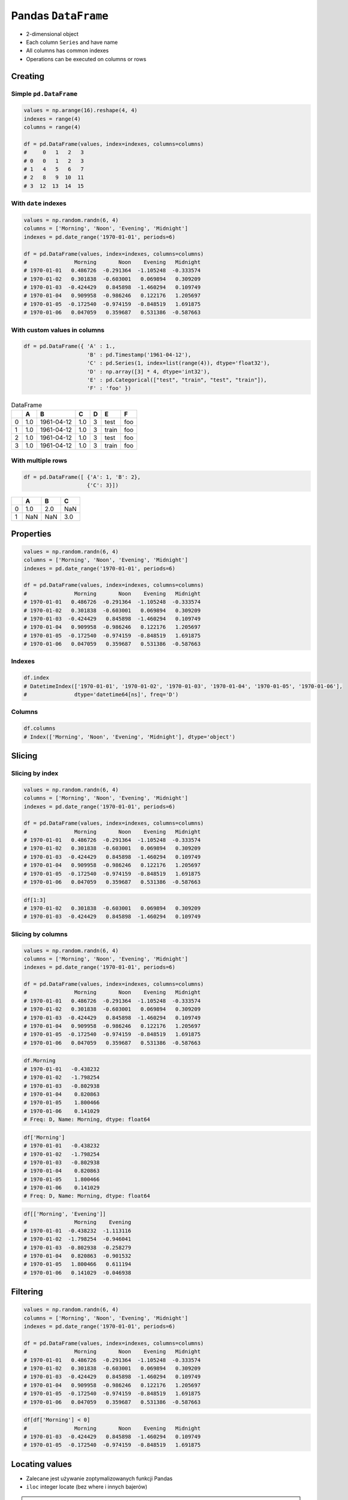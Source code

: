 ********************
Pandas ``DataFrame``
********************


* 2-dimensional object
* Each column ``Series`` and have name
* All columns has common indexes
* Operations can be executed on columns or rows


Creating
========

Simple ``pd.DataFrame``
-----------------------
.. code-block:: python

    values = np.arange(16).reshape(4, 4)
    indexes = range(4)
    columns = range(4)

    df = pd.DataFrame(values, index=indexes, columns=columns)
    #     0   1   2   3
    # 0   0   1   2   3
    # 1   4   5   6   7
    # 2   8   9  10  11
    # 3  12  13  14  15

With ``date`` indexes
---------------------
.. code-block:: python

    values = np.random.randn(6, 4)
    columns = ['Morning', 'Noon', 'Evening', 'Midnight']
    indexes = pd.date_range('1970-01-01', periods=6)

    df = pd.DataFrame(values, index=indexes, columns=columns)
    #               Morning       Noon    Evening   Midnight
    # 1970-01-01   0.486726  -0.291364  -1.105248  -0.333574
    # 1970-01-02   0.301838  -0.603001   0.069894   0.309209
    # 1970-01-03  -0.424429   0.845898  -1.460294   0.109749
    # 1970-01-04   0.909958  -0.986246   0.122176   1.205697
    # 1970-01-05  -0.172540  -0.974159  -0.848519   1.691875
    # 1970-01-06   0.047059   0.359687   0.531386  -0.587663

With custom values in columns
-----------------------------
.. code-block:: python

    df = pd.DataFrame({ 'A' : 1.,
                        'B' : pd.Timestamp('1961-04-12'),
                        'C' : pd.Series(1, index=list(range(4)), dtype='float32'),
                        'D' : np.array([3] * 4, dtype='int32'),
                        'E' : pd.Categorical(["test", "train", "test", "train"]),
                        'F' : 'foo' })

.. csv-table:: DataFrame
    :header-rows: 1

    "", "A", "B", "C", "D", "E", "F"
    "0", "1.0", "1961-04-12", "1.0", "3", "test", "foo"
    "1", "1.0", "1961-04-12", "1.0", "3", "train", "foo"
    "2", "1.0", "1961-04-12", "1.0", "3", "test", "foo"
    "3", "1.0", "1961-04-12", "1.0", "3", "train", "foo"

With multiple rows
------------------
.. code-block:: python

    df = pd.DataFrame([ {'A': 1, 'B': 2},
                        {'C': 3}])

.. csv-table::
    :header-rows: 1

    "", "A", "B", "C"
    "0", "1.0", "2.0", "NaN"
    "1", "NaN", "NaN", "3.0"


Properties
==========
.. code-block:: python

    values = np.random.randn(6, 4)
    columns = ['Morning', 'Noon', 'Evening', 'Midnight']
    indexes = pd.date_range('1970-01-01', periods=6)

    df = pd.DataFrame(values, index=indexes, columns=columns)
    #               Morning       Noon    Evening   Midnight
    # 1970-01-01   0.486726  -0.291364  -1.105248  -0.333574
    # 1970-01-02   0.301838  -0.603001   0.069894   0.309209
    # 1970-01-03  -0.424429   0.845898  -1.460294   0.109749
    # 1970-01-04   0.909958  -0.986246   0.122176   1.205697
    # 1970-01-05  -0.172540  -0.974159  -0.848519   1.691875
    # 1970-01-06   0.047059   0.359687   0.531386  -0.587663

Indexes
-------
.. code-block:: python

    df.index
    # DatetimeIndex(['1970-01-01', '1970-01-02', '1970-01-03', '1970-01-04', '1970-01-05', '1970-01-06'],
    #               dtype='datetime64[ns]', freq='D')

Columns
-------
.. code-block:: python

    df.columns
    # Index(['Morning', 'Noon', 'Evening', 'Midnight'], dtype='object')


Slicing
=======

Slicing by index
----------------
.. code-block:: python

    values = np.random.randn(6, 4)
    columns = ['Morning', 'Noon', 'Evening', 'Midnight']
    indexes = pd.date_range('1970-01-01', periods=6)

    df = pd.DataFrame(values, index=indexes, columns=columns)
    #               Morning       Noon    Evening   Midnight
    # 1970-01-01   0.486726  -0.291364  -1.105248  -0.333574
    # 1970-01-02   0.301838  -0.603001   0.069894   0.309209
    # 1970-01-03  -0.424429   0.845898  -1.460294   0.109749
    # 1970-01-04   0.909958  -0.986246   0.122176   1.205697
    # 1970-01-05  -0.172540  -0.974159  -0.848519   1.691875
    # 1970-01-06   0.047059   0.359687   0.531386  -0.587663

.. code-block:: python

    df[1:3]
    # 1970-01-02   0.301838  -0.603001   0.069894   0.309209
    # 1970-01-03  -0.424429   0.845898  -1.460294   0.109749


Slicing by columns
------------------
.. code-block:: python

    values = np.random.randn(6, 4)
    columns = ['Morning', 'Noon', 'Evening', 'Midnight']
    indexes = pd.date_range('1970-01-01', periods=6)

    df = pd.DataFrame(values, index=indexes, columns=columns)
    #               Morning       Noon    Evening   Midnight
    # 1970-01-01   0.486726  -0.291364  -1.105248  -0.333574
    # 1970-01-02   0.301838  -0.603001   0.069894   0.309209
    # 1970-01-03  -0.424429   0.845898  -1.460294   0.109749
    # 1970-01-04   0.909958  -0.986246   0.122176   1.205697
    # 1970-01-05  -0.172540  -0.974159  -0.848519   1.691875
    # 1970-01-06   0.047059   0.359687   0.531386  -0.587663

.. code-block:: python

    df.Morning
    # 1970-01-01   -0.438232
    # 1970-01-02   -1.798254
    # 1970-01-03   -0.802938
    # 1970-01-04    0.820863
    # 1970-01-05    1.800466
    # 1970-01-06    0.141029
    # Freq: D, Name: Morning, dtype: float64

.. code-block:: python

    df['Morning']
    # 1970-01-01   -0.438232
    # 1970-01-02   -1.798254
    # 1970-01-03   -0.802938
    # 1970-01-04    0.820863
    # 1970-01-05    1.800466
    # 1970-01-06    0.141029
    # Freq: D, Name: Morning, dtype: float64

.. code-block:: python

    df[['Morning', 'Evening']]
    #               Morning    Evening
    # 1970-01-01  -0.438232  -1.113116
    # 1970-01-02  -1.798254  -0.946041
    # 1970-01-03  -0.802938  -0.258279
    # 1970-01-04   0.820863  -0.901532
    # 1970-01-05   1.800466   0.611194
    # 1970-01-06   0.141029  -0.046938


Filtering
=========
.. code-block:: python

    values = np.random.randn(6, 4)
    columns = ['Morning', 'Noon', 'Evening', 'Midnight']
    indexes = pd.date_range('1970-01-01', periods=6)

    df = pd.DataFrame(values, index=indexes, columns=columns)
    #               Morning       Noon    Evening   Midnight
    # 1970-01-01   0.486726  -0.291364  -1.105248  -0.333574
    # 1970-01-02   0.301838  -0.603001   0.069894   0.309209
    # 1970-01-03  -0.424429   0.845898  -1.460294   0.109749
    # 1970-01-04   0.909958  -0.986246   0.122176   1.205697
    # 1970-01-05  -0.172540  -0.974159  -0.848519   1.691875
    # 1970-01-06   0.047059   0.359687   0.531386  -0.587663

.. code-block:: python

    df[df['Morning'] < 0]
    #               Morning       Noon    Evening   Midnight
    # 1970-01-03  -0.424429   0.845898  -1.460294   0.109749
    # 1970-01-05  -0.172540  -0.974159  -0.848519   1.691875


Locating values
===============
* Zalecane jest używanie zoptymalizowanych funkcji Pandas
* ``iloc`` integer locate (bez where i innych bajerów)

.. warning::
    * Start and the stop are included.
    * This is different behavior than Python slices!

.. code-block:: python

    values = np.random.randn(6, 4)
    columns = ['Morning', 'Noon', 'Evening', 'Midnight']
    indexes = pd.date_range('1970-01-01', periods=6)

    df = pd.DataFrame(values, index=indexes, columns=columns)
    #               Morning       Noon    Evening   Midnight
    # 1970-01-01   0.486726  -0.291364  -1.105248  -0.333574
    # 1970-01-02   0.301838  -0.603001   0.069894   0.309209
    # 1970-01-03  -0.424429   0.845898  -1.460294   0.109749
    # 1970-01-04   0.909958  -0.986246   0.122176   1.205697
    # 1970-01-05  -0.172540  -0.974159  -0.848519   1.691875
    # 1970-01-06   0.047059   0.359687   0.531386  -0.587663

Single label
------------
* Returns the row as a Series

.. code-block:: python

    df.loc['1970-01-01']
    # Morning    -0.438232
    # Noon        1.493865
    # Evening    -1.113116
    # Midnight   -0.042712
    # Name: 1970-01-01 00:00:00, dtype: float64

Range
-----
.. code-block:: python

    df.loc['1970-01-02': '1970-01-04']
    #               Morning       Noon    Evening   Midnight
    # 1970-01-02   0.301838  -0.603001   0.069894   0.309209
    # 1970-01-03  -0.424429   0.845898  -1.460294   0.109749
    # 1970-01-04   0.909958  -0.986246   0.122176   1.205697

Single label for row and column
-------------------------------
.. code-block:: python

    df.loc['1970-01-02', 'Morning']
    # -1.7982538699804334

Slice with labels for row and single label for column
-----------------------------------------------------
* Note that both the start and stop of the slice are included

.. code-block:: python

    df.loc['1970-01-02': '1970-01-04', 'Noon']
    # 1970-01-02   -1.440613
    # 1970-01-03    0.301141
    # 1970-01-04   -0.574301
    # Freq: D, Name: Noon, dtype: float64

Boolean list with the same length as the row axis
-------------------------------------------------
* Print row for given index is ``True``
* Default to ``False``

.. code-block:: python

    df.loc[[True, False, True]]
    #               Morning      Noon    Evening   Midnight
    # 1970-01-01  -0.438232  1.493865  -1.113116  -0.042712
    # 1970-01-03  -0.802938  0.301141  -0.258279  -1.492688

Conditional that returns a boolean Series
-----------------------------------------
.. code-block:: python

    df.loc[df['Morning'] < 0]
    #               Morning       Noon    Evening   Midnight
    # 1970-01-01  -0.438232   1.493865  -1.113116  -0.042712
    # 1970-01-02  -1.798254  -1.440613  -0.946041  -2.732719
    # 1970-01-03  -0.802938   0.301141  -0.258279  -1.492688

Conditional that returns a boolean Series with column labels specified
----------------------------------------------------------------------
.. code-block:: python

    df.loc[df['Morning'] < 0, 'Evening']
    # 1970-01-01   -1.113116
    # 1970-01-02   -0.946041
    # 1970-01-03   -0.258279
    # Freq: D, Name: Evening, dtype: float64

.. code-block:: python

    df.loc[df['Morning'] < 0, ['Morning', 'Evening']]
    #               Morning    Evening
    # 1970-01-01  -0.438232  -1.113116
    # 1970-01-02  -1.798254  -0.946041
    # 1970-01-03  -0.802938  -0.258279

Filtering with callable
-----------------------
.. code-block:: python

    def morning_below_zero(df):
        return df['Morning'] < 0

    df.loc[morning_below_zero]
    #               Morning       Noon    Evening   Midnight
    # 1970-01-01  -0.438232   1.493865  -1.113116  -0.042712
    # 1970-01-02  -1.798254  -1.440613  -0.946041  -2.732719
    # 1970-01-03  -0.802938   0.301141  -0.258279  -1.492688

.. code-block:: python

    df.loc[lambda df: df['Morning'] < 0]
    #               Morning       Noon    Evening   Midnight
    # 1970-01-01  -0.438232   1.493865  -1.113116  -0.042712
    # 1970-01-02  -1.798254  -1.440613  -0.946041  -2.732719
    # 1970-01-03  -0.802938   0.301141  -0.258279  -1.492688

Set value for all items matching the list of labels
---------------------------------------------------
.. code-block:: python

    df.loc[df['Morning'] < 0, 'Evening'] = 0.0
    #               Morning       Noon    Evening   Midnight
    # 1970-01-01  -0.438232   1.493865   0.000000  -0.042712
    # 1970-01-02  -1.798254  -1.440613   0.000000  -2.732719
    # 1970-01-03  -0.802938   0.301141   0.000000  -1.492688
    # 1970-01-04   0.820863  -0.574301  -0.901532  -0.191122
    # 1970-01-05   1.800466  -0.777165   0.611194   1.345492
    # 1970-01-06   0.141029  -0.134463  -0.046938   0.401554

Set value for an entire row
---------------------------
.. code-block:: python

    df.loc['1970-01-01'] = 0.0
    #               Morning       Noon    Evening   Midnight
    # 1970-01-01   0.000000   0.000000   0.000000   0.000000
    # 1970-01-02   0.391381  -0.034658  -0.026441  -0.528525
    # 1970-01-03   0.292151   1.328559   1.510460   0.973299
    # 1970-01-04   0.985247   1.033980  -0.688412   1.171957
    # 1970-01-05  -0.210144   0.112805  -0.691808   0.339706
    # 1970-01-06   1.259968  -0.283706  -1.333459  -0.962464

Set value for an entire column
------------------------------
.. code-block:: python

    df.loc[:, 'Evening'] = 0.0
    #               Morning       Noon  Evening   Midnight
    # 1970-01-01   0.000000   0.000000      0.0   0.000000
    # 1970-01-02   0.391381  -0.034658      0.0  -0.528525
    # 1970-01-03   0.292151   1.328559      0.0   0.973299
    # 1970-01-04   0.985247   1.033980      0.0   1.171957
    # 1970-01-05  -0.210144   0.112805      0.0   0.339706
    # 1970-01-06   1.259968  -0.283706      0.0  -0.962464

Set value for rows matching callable condition
----------------------------------------------
* Important!

.. code-block:: python

    df.loc[df['Morning'] < 0] = 0.0
    #              Morning       Noon  Evening   Midnight
    # 1970-01-01  0.000000   0.000000      0.0   0.000000
    # 1970-01-02  0.391381  -0.034658      0.0  -0.528525
    # 1970-01-03  0.292151   1.328559      0.0   0.973299
    # 1970-01-04  0.985247   1.033980      0.0   1.171957
    # 1970-01-05  0.000000   0.000000      0.0   0.000000
    # 1970-01-06  1.259968  -0.283706      0.0  -0.962464


Accessing values
================
* Access a single value for a row/column pair by integer position
* Use iat if you only need to get or set a single value in a DataFrame or Series
* ``iat`` integer at (bez where i innych bajerów)

.. code-block:: python

    values = np.random.randn(6, 4)
    columns = ['Morning', 'Noon', 'Evening', 'Midnight']
    indexes = pd.date_range('1970-01-01', periods=6)

    df = pd.DataFrame(values, index=indexes, columns=columns)
    #               Morning       Noon    Evening   Midnight
    # 1970-01-01   0.486726  -0.291364  -1.105248  -0.333574
    # 1970-01-02   0.301838  -0.603001   0.069894   0.309209
    # 1970-01-03  -0.424429   0.845898  -1.460294   0.109749
    # 1970-01-04   0.909958  -0.986246   0.122176   1.205697
    # 1970-01-05  -0.172540  -0.974159  -0.848519   1.691875
    # 1970-01-06   0.047059   0.359687   0.531386  -0.587663

Get value at specified row/column pair
--------------------------------------
* First argument is column
* Second argument is row

.. code-block:: python

    df.iat[0, 0]
    # -0.728881431659923

    df.iat[1, 0]
    # 1.2427906060319527

    df.iat[0, 1]
    # 2.4525672341751084

Set value at specified row/column pair
--------------------------------------
.. code-block:: python

    df.iat[0, 0] = 0.0
    df.iat[0, 0]
    # 0.0

Get value within a series
-------------------------
* ``loc`` returns Series

.. code-block:: python

    df.loc['1970-01-01'].iat[1]
    # 2.4525672341751084


Modifying values
================
.. code-block:: python

    df = pd.DataFrame([ {'A': 1, 'B': 2},
                        {'C': 3}])

.. csv-table::
    :header-rows: 1

    "", "A", "B", "C"
    "0", "1.0", "2.0", "NaN"
    "1", "NaN", "NaN", "3.0"

Adding column
-------------
.. code-block:: python

    df['Z'] = ['aa', 'bb']

=== === === === ==
    A   B   C   Z
=== === === === ==
0   1.0 2.0 NaN aa
1   NaN NaN 3.0 bb
=== === === === ==

Drop row if all values are ``NaN``
----------------------------------
* ``axis=0``: rows

.. code-block:: python

    df = pd.DataFrame([ {'A': 1, 'B': 2},
                        {'B': 2, 'C': 3}])
    #       A     B     C
    # 0   1.0   2.0   NaN
    # 1   NaN   2.0   3.0

.. code-block:: python

    df.dropna(how='all')
    #       A     B     C
    # 0   1.0   2.0   NaN
    # 1   NaN   2.0   3.0

Drop column if all values are ``NaN``
-------------------------------------
* ``axis=1``: columns

.. code-block:: python

    df = pd.DataFrame([ {'A': 1, 'B': 2},
                        {'B': 2, 'C': 3}])
    #       A     B     C
    # 0   1.0   2.0   NaN
    # 1   NaN   2.0   3.0

.. code-block:: python

    df.dropna(how='all', axis=1)
    #       A     B     C
    # 0   1.0   2.0   NaN
    # 1   NaN   2.0   3.0

Drop row if any value is ``NaN``
--------------------------------
* ``axis=0``: rows

.. code-block:: python

    df = pd.DataFrame([ {'A': 1, 'B': 2},
                        {'B': 2, 'C': 3}])
    #       A     B     C
    # 0   1.0   2.0   NaN
    # 1   NaN   2.0   3.0

.. code-block:: python

    df.dropna(how='any')
    #       A     B     C

Drop column if any value is ``NaN``
-----------------------------------
* ``axis=1``: columns

.. code-block:: python

    df = pd.DataFrame([ {'A': 1, 'B': 2},
                        {'B': 2, 'C': 3}])
    #       A     B     C
    # 0   1.0   2.0   NaN
    # 1   NaN   2.0   3.0

.. code-block:: python

    df.dropna(how='any', axis=1)
    #       B
    # 0   2.0
    # 1   2.0

Fill ``NA``/``NaN`` with specified values
-----------------------------------------
.. code-block:: python

    df = pd.DataFrame([ {'A': 1, 'B': 2},
                        {'B': 2, 'C': 3}])
    #       A     B     C
    # 0   1.0   2.0   NaN
    # 1   NaN   2.0   3.0

.. code-block:: python

    df.fillna(0.0)
    #       A     B     C
    # 0   1.0   2.0   0.0
    # 1   0.0   2.0   3.0

Fill ``NA``/``NaN`` with values from dict with column names
-----------------------------------------------------------
.. code-block:: python

    df = pd.DataFrame([ {'A': 1, 'B': 2},
                        {'B': 2, 'C': 3}])
    #       A     B     C
    # 0   1.0   2.0   NaN
    # 1   NaN   2.0   3.0

.. code-block:: python

    values = {'A': 5, 'B': 7, 'C': 9}

    df.fillna(values)
    #       A     B     C
    # 0   1.0   2.0   9.0
    # 1   5.0   2.0   3.0

Fill ``NA``/``NaN`` values from previous row
--------------------------------------------
* ``ffill``: propagate last valid observation forward to next valid backfill

.. code-block:: python

    df = pd.DataFrame([ {'A': 1, 'B': 2},
                        {'B': 2, 'C': 3}])
    #       A     B     C
    # 0   1.0   2.0   NaN
    # 1   NaN   2.0   3.0

.. code-block:: python

    df.fillna(method='ffill')
    #       A     B     C
    # 0   1.0   2.0   NaN
    # 1   1.0   2.0   3.0

Fill ``NA``/``NaN`` values from next row
----------------------------------------
* ``bfill``: use NEXT valid observation to fill gap

.. code-block:: python

    df = pd.DataFrame([ {'A': 1, 'B': 2},
                        {'B': 2, 'C': 3}])
    #       A     B     C
    # 0   1.0   2.0   NaN
    # 1   NaN   2.0   3.0

.. code-block:: python

    df.fillna(method='bfill')
    #       A     B     C
    # 0   1.0   2.0   3.0
    # 1   NaN   2.0   3.0

Transpose
---------
.. code-block:: python

    values = np.random.randn(6, 4)
    columns = ['A', 'B', 'C', 'D']
    indexes = pd.date_range('1970-01-01', periods=6)
    # DatetimeIndex(['1970-01-01',
    #                '1970-01-02',
    #                '1970-01-03',
    #                '1970-01-04',
    #                '1970-01-05',
    #                '1970-01-06'], dtype='datetime64[ns]', freq='D')

    df = pd.DataFrame(values, index=indexes, columns=columns)

.. code-block:: python

    df.T
    df.transpose()

    #      1970-01-01  1970-01-02  1970-01-03  1970-01-04  1970-01-05  1970-01-06
    #   A    0.131926    0.084471   -1.308835   -0.974425    0.589973    1.361922
    #   B   -1.825204      932586   -0.285436    1.327082    0.748417   -0.827940
    #   C   -1.909562    0.160637   -0.757591   -0.435516   -1.680741    0.400024
    #   D    1.274718   -0.275183   -0.042493    1.328745    0.510512    0.047176


Displaying values
=================
.. code-block:: python

    values = np.random.randn(6, 4)
    columns = ['A', 'B', 'C', 'D']
    indexes = pd.date_range('1970-01-01', periods=6)
    # DatetimeIndex(['1970-01-01',
    #                '1970-01-02',
    #                '1970-01-03',
    #                '1970-01-04',
    #                '1970-01-05',
    #                '1970-01-06'], dtype='datetime64[ns]', freq='D')

    df = pd.DataFrame(values, index=indexes, columns=columns)

First ``n`` records
-------------------
.. code-block:: python

    df.head(2)
    #                    A          B          C          D
    # 1970-01-01  0.131926  -1.825204  -1.909562   1.274718
    # 1970-01-02  0.084471  -0.932586   0.160637  -0.275183

Last ``n`` records
------------------
.. code-block:: python

    df.tail(3)
    #                     A          B          C         D
    # 1970-01-04  -0.974425   1.327082  -0.435516  1.328745
    # 1970-01-05   0.589973   0.748417  -1.680741  0.510512
    # 1970-01-06   1.361922  -0.827940   0.400024  0.047176


Sorting
=======
.. code-block:: python

    values = np.random.randn(6, 4)
    columns = ['A', 'B', 'C', 'D']
    indexes = pd.date_range('1970-01-01', periods=6)
    # DatetimeIndex(['1970-01-01',
    #                '1970-01-02',
    #                '1970-01-03',
    #                '1970-01-04',
    #                '1970-01-05',
    #                '1970-01-06'], dtype='datetime64[ns]', freq='D')

    df = pd.DataFrame(values, index=indexes, columns=columns)

Sort by index
-------------
.. code-block:: python

    df.sort_index(ascending=False) # default axis=0
    df.sort_index(ascending=False, inplace=True)

.. csv-table::
    :header-rows: 1

    "", "A", "B", "C", "D"
    "1970-01-06", "1.361922", "-0.827940", "0.400024", "0.047176"
    "1970-01-05", "0.589973", "0.748417", "-1.680741", "0.510512"
    "1970-01-04", "-0.974425", "1.327082", "-0.435516", "1.328745"
    "1970-01-03", "-1.308835", "-0.285436", "-0.757591", "-0.042493"
    "1970-01-02", "0.084471", "-0.932586", "0.160637", "-0.275183"
    "1970-01-01", "0.131926", "-1.825204", "-1.909562", "1.274718"

Sort by columns
---------------
.. code-block:: python

    df.sort_index(axis=1, ascending=False)

.. csv-table::
    :header-rows: 1

    "", "D", "C", "B", "A"
    "1970-01-01", "1.274718 ", "-1.909562", "-1.825204", "0.131926"
    "1970-01-02", "-0.275183", "0.160637", "-0.932586", "0.084471"
    "1970-01-03", "-0.042493", "-0.757591", "-0.285436", "-1.308835"
    "1970-01-04", "1.328745", "-0.435516", "1.327082", "-0.974425"
    "1970-01-05", "0.510512", "-1.680741", "0.748417", "0.589973"
    "1970-01-06", "0.047176", "0.400024", "-0.827940", "1.361922"

Sort by values
--------------
.. code-block:: python

    df.sort_values('B')
    df.sort_values('B', inplace=True)

    # można sortować po wielu kolumnach (jeżeli wartości w pierwszej będą równe)
    df.sort_values(['B', 'C'])
    df.sort_values(['B', 'C'])

=========== =========== =========== =========== =========
            A           B           C           D
=========== =========== =========== =========== =========
1970-01-01  0.131926    -1.825204   -1.909562   1.274718
1970-01-02  0.084471    -0.932586   0.160637    -0.275183
1970-01-06  1.361922    -0.827940   0.400024    0.047176
1970-01-03  -1.308835   -0.285436   -0.757591   -0.042493
1970-01-05  0.589973    0.748417    -1.680741   0.510512
1970-01-04  -0.974425   1.327082    -0.435516   1.328745
=========== =========== =========== =========== =========


Statistics
==========
.. code-block:: python

    values = np.random.randn(6, 4)
    columns = ['A', 'B', 'C', 'D']
    indexes = pd.date_range('1970-01-01', periods=6)
    # DatetimeIndex(['1970-01-01',
    #                '1970-01-02',
    #                '1970-01-03',
    #                '1970-01-04',
    #                '1970-01-05',
    #                '1970-01-06'], dtype='datetime64[ns]', freq='D')

    df = pd.DataFrame(values, index=indexes, columns=columns)

Arithmetic mean
---------------
.. code-block:: python

    df.mean()
    # A   -0.078742
    # B    0.241929
    # C    0.110231
    # D   -0.092946
    # dtype: float64

Descriptive stats
-----------------
.. code-block:: python

    df.describe()
    #               A          B          C          D
    # count  6.000000   6.000000   6.000000   6.000000
    # mean  -0.078742   0.241929   0.110231  -0.092946
    # std    0.690269   0.845521   0.746167   1.207483
    # min   -0.928127  -0.931601  -0.812575  -1.789321
    # 25%   -0.442016  -0.275899  -0.359650  -0.638282
    # 50%   -0.202288   0.287667  -0.045933  -0.332729
    # 75%    0.189195   0.882916   0.733453   0.902115
    # max    1.062487   1.190259   1.036800   1.323504

Percentiles
-----------
.. code-block:: python

    values = np.array([[1, 1], [2, 10], [3, 100], [4, 100]])
    columns = ['a', 'b']

    df = pd.DataFrame(values, columns=columns)
    #    a    b
    # 0  1    1
    # 1  2   10
    # 2  3  100
    # 3  4  100

.. code-block:: python

    df.quantile(.1)
    # a    1.3
    # b    3.7
    # dtype: float64

.. code-block:: python

    df.quantile([.1, .5])
    #        a     b
    # 0.1  1.3   3.7
    # 0.5  2.5  55.0

Other methods
-------------
.. csv-table:: Descriptive statistics
    :header-rows: 1

    "Function", "Description"
    "``count``", "Number of non-null observations"
    "``sum``", "Sum of values"
    "``mean``", "Mean of values"
    "``mad``", "Mean absolute deviation"
    "``median``", "Arithmetic median of values"
    "``min``", "Minimum"
    "``max``", "Maximum"
    "``mode``", "Mode"
    "``abs``", "Absolute Value"
    "``prod``", "Product of values"
    "``std``", "Unbiased standard deviation"
    "``var``", "Unbiased variance"
    "``sem``", "Unbiased standard error of the mean"
    "``skew``", "Unbiased skewness (3rd moment)"
    "``kurt``", "Unbiased kurtosis (4th moment)"
    "``quantile``", "Sample quantile (value at %)"
    "``cumsum``", "Cumulative sum"
    "``cumprod``", "Cumulative product"
    "``cummax``", "Cumulative maximum"
    "``cummin``", "Cumulative minimum"


Grouping
========
* Group series using mapper (dict or key function, apply given function to group, return result as series) or by a series of columns
* Check:

    - ``.value_counts()``
    - ``.nunique()``
    - ``.sum()``
    - ``.count()``
    - ``.max()``
    - ``.first()``

.. code-block:: python

    values = np.random.randn(6, 4)
    columns = ['A', 'B', 'C', 'D']
    indexes = pd.date_range('1970-01-01', periods=6)
    # DatetimeIndex(['1970-01-01',
    #                '1970-01-02',
    #                '1970-01-03',
    #                '1970-01-04',
    #                '1970-01-05',
    #                '1970-01-06'], dtype='datetime64[ns]', freq='D')

    df = pd.DataFrame(values, index=indexes, columns=columns)

By count of elements
--------------------
.. code-block:: python

    df.groupby('D').size()
    #         D
    # -1.789321    1
    # -0.709686    1
    # -0.424071    1
    # -0.241387    1
    #  1.283282    1
    #  1.323504    1
    # dtype: int64

By mean of elements
-------------------
.. code-block:: python

    df.groupby('D').mean()
    #         D          A          B          C
    # -1.789321   0.257330   1.190259   0.074459
    # -0.709686  -0.459565   0.827296   0.953118
    # -0.424071   1.062487  -0.251961  -0.424092
    # -0.241387  -0.928127  -0.931601   1.036800
    # 1.283282   -0.015208   0.901456  -0.812575
    # 1.323504   -0.389369  -0.283878  -0.166324

Example
-------
.. code-block:: python

    df = pd.DataFrame({'A': ['foo', 'bar', 'foo', 'bar', 'foo', 'bar', 'foo', 'foo'],
                       'B': ['one', 'one', 'two', 'three', 'two', 'two', 'one', 'three'],
                       'C' : np.random.randn(8),
                       'D' : np.random.randn(8)})

    #      A      B          C          D
    # 0  foo    one   0.239653  -1.505271
    # 1  bar    one   0.567327  -0.109503
    # 2  foo    two   1.726200  -0.401514
    # 3  bar  three  -1.145225   1.379611
    # 4  foo    two  -0.808037   1.148953
    # 5  bar    two   0.883013  -0.347327
    # 6  foo    one   0.225142  -0.995694
    # 7  foo  three  -0.484968  -0.547152

    df.groupby('A').mean()
    #   A         C          D
    # bar  0.101705   0.307594
    # foo  0.179598  -0.460136


Aggregations
============
* ``df.groupby('month', as_index=False).agg({"duration": "sum"})``

.. code-block:: python

    aggregations = {
        'duration':'sum',
        'date': lambda x: max(x) - 1
    }
    data.groupby('month').agg(aggregations)

.. code-block:: python

    aggregations = {
        'duration': [min, max, sum],        # find the min, max, and sum of the duration column
        'network_type': 'count',            # find the number of network type entries
        'date': [min, 'first', 'nunique']   # get the min, first, and number of unique dates per group
    }

    data.groupby(['month', 'item']).agg(aggregations)


Joins
=====
.. code-block:: python

    values = np.random.randn(6, 4)
    columns = ['A', 'B', 'C', 'D']
    indexes = pd.date_range('1970-01-01', periods=6)
    # DatetimeIndex(['1970-01-01',
    #                '1970-01-02',
    #                '1970-01-03',
    #                '1970-01-04',
    #                '1970-01-05',
    #                '1970-01-06'], dtype='datetime64[ns]', freq='D')

    df1 = pd.DataFrame(values, index=indexes, columns=columns)
    df2 = pd.DataFrame([ {'A': 1, 'B': 2},
                         {'C': 3}])

Left Join
---------
.. code-block:: python

    df1.join(df2, how='left', rsuffix='_2')  # gdyby była kolizja nazw kolumn, to dodaj suffix '_2'

.. code-block:: python

    df1.merge(df2, right_index=True, left_index=True, how='left', suffixes=('', '_2'))

Outer Join
----------
.. code-block:: python

    df1.merge(df2)
    df1.merge(df2, how='outer')

Append
------
* jak robi appenda, to nie zmienia indeksów (uwaga na indeksy powtórzone)
* nowy dataframe będzie miał kolejne indeksy

.. code-block:: python

    df1.append(df2)
    df1.append(df2, ignore_index=True)

Concat
------
* Przydatne przy łączeniu dataframe wczytanych z wielu plików
.. code-block:: python

    pd.concat([df1, df2])
    pd.concat([df1, df2], ignore_index=True)
    pd.concat([df1, df2], join='inner')


Practical Example
=================
.. code-block:: python

    import pandas as pd
    from reach.importer.models import Spreadsheet


    df = pd.read_excel(
        io='filename.xls',
        encoding='utf-8',
        parse_dates=['from', 'to'],  # list of columns to parse for dates
        sheet_name=['Sheet 1'],
        skip_blank_lines=True,
        skiprows=1,
    )

    # Rename Columns to match database columns
    df.rename(columns={
        'from': 'date_start',
        'to': 'date_end',
    }, inplace=True)

    # Drop all records where "Name" is empty (NaN)
    df.dropna(subset=['name'], how='all', inplace=True)

    # Add column ``blacklis`` with data
    df['blacklist'] = [True, False, True, False]

    # Change NaN to None
    df.fillna(None, inplace=True)

    # Choose columns
    columns = ['name', 'date_start', 'date_end', 'blacklist']

    return df[columns].to_dict('records')


Assignments
===========

Iris Dirty
----------
* https://raw.githubusercontent.com/AstroMatt/book-python/master/numerical-analysis/data/iris-dirty.csv

#. Mając dane Irysów przekonwertuj je na ``DataFrame``
#. Pomiń pierwszą linię z metadanymi
#. Zmień nazwy kolumn na:

    * Sepal length
    * Sepal width
    * Petal length
    * Petal width
    * Species

#. Podmień wartości w kolumnie species

    - 0 -> 'setosa',
    - 1 -> 'versicolor',
    - 2 -> 'virginica'

#. Ustaw wszystkiw wiersze w losowej kolejności i zresetuj index
#. Wyświetl pierwsze 5 i ostatnie 3 wiersze
#. Wykreśl podstawowe statystyki opisowe

:About:
    * Filename: ``pandas_iris_dirty.py``
    * Lines of code to write: 10 lines
    * Estimated time of completion: 20 min

Iris Clean
----------
* https://raw.githubusercontent.com/AstroMatt/book-python/master/numerical-analysis/data/iris-clean.csv

#. Mając dane Irysów przekonwertuj je na ``DataFrame``
#. Podaj jawnie ``encoding``
#. Pierwsza linijka stanowi metadane (nie wyświetlaj jej)
#. Nazwy poszczególnych kolumn:

    * Sepal length
    * Sepal width
    * Petal length
    * Petal width
    * Species

#. Przefiltruj ``inplace`` kolumnę 'Petal length' i pozostaw wartości powyżej 2.0
#. Dodaj kolumnę ``datetime`` i wpisz do niej dzisiejszą datę (UTC)
#. Dodaj kolumnę ``big_enough`` i dla wartości 'Petal width' powyżej 1.0 ustawi ``True``, a dla mniejszych ``False``
#. Pozostaw tylko kolumny 'Sepal length', 'Sepal width' oraz 'Species'
#. Wykreśl podstawowe statystyki opisowe

:About:
    * Filename: ``pandas_iris_clean.py``
    * Lines of code to write: 25 lines
    * Estimated time of completion: 25 min

Cars
----
#. Stwórz ``DataFrame`` samochody z:

    - losową kolumną liczb całkowitych przebieg z przedziału [0, 200 000]
    - losową kolumną spalanie z przedziału [2, 20]

#. Dodaj kolumnę marka:

    - jeżeli samochód ma spalanie [0, 5] marka to VW
    - jeżeli samochód ma spalanie [6, 10] marka to Ford
    - jeżeli samochód ma spalanie 11 i więcej, marka to UAZ

#. Dodaj kolumnę pochodzenie:

    - jeżeli przebieg poniżej 100 km, pochodzenie nowy
    - jeżeli przebieg powyżej 100 km, pochodzenie uzywany
    - jeżeli przebieg powyżej 100 000 km, pochodzenie z niemiec

#. Przeanalizuj dane statystycznie

    - sprawdź liczność grup
    - wykonaj analizę statystyczną

#. Pogrupuj dane po marce i po pochodzenie

:About:
    * Filename: ``pandas_cars.py``
    * Lines of code to write: 15 lines
    * Estimated time of completion: 45 min

EVA
---
#. Na podstawie podanych URL:

    * https://www.worldspaceflight.com/bios/eva/eva.php
    * https://www.worldspaceflight.com/bios/eva/eva2.php
    * https://www.worldspaceflight.com/bios/eva/eva3.php
    * https://www.worldspaceflight.com/bios/eva/eva4.php

#. Scrappuj stronę wykorzystując ``pandas.read_html()``
#. Połącz dane wykorzystując ``pd.concat``
#. Przygotuj plik ``CSV`` z danymi dotyczącymi spacerów kosmicznych

:About:
    * Filename: ``pandas_eva.py``
    * Lines of code to write: 25 lines
    * Estimated time of completion: 30 min

